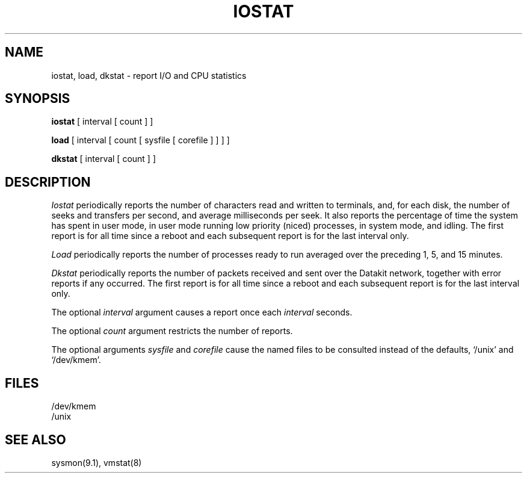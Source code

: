 .TH IOSTAT 1
.SH NAME
iostat, load, dkstat \- report I/O and CPU statistics
.SH SYNOPSIS
.B iostat
[ interval [ count ] ]
.PP
.B load
[ interval [ count [ sysfile [ corefile ] ] ] ]
.PP
.B dkstat
[ interval [ count ] ]
.SH DESCRIPTION
.I Iostat
periodically reports the number of characters read and written to terminals,
and, for each disk, the number of seeks and transfers per second,
and average milliseconds per seek.
It also reports the percentage of time the system has
spent in user mode, in user mode running low priority (niced) processes,
in system mode, and idling.
The first report is for all time since a reboot and each
subsequent report is for the last interval only.
.PP
.I Load
periodically reports the number of
processes ready to run averaged over the preceding 1, 5, and 15 minutes.
.PP
.I Dkstat
periodically reports the number of packets received and sent over 
the Datakit network, together with error reports if any occurred.
The first report is for all time since a reboot and each
subsequent report is for the last interval only.
.PP
The optional
.I interval
argument causes
a report once each
.I interval
seconds.
.PP
The optional
.I count
argument restricts the number of reports.
.PP
The optional arguments
.I sysfile
and
.I corefile
cause the named files to be consulted instead of the defaults,
`/unix' and `/dev/kmem'.
.SH FILES
/dev/kmem
.br
/unix
.SH SEE ALSO
sysmon(9.1),
vmstat(8)
